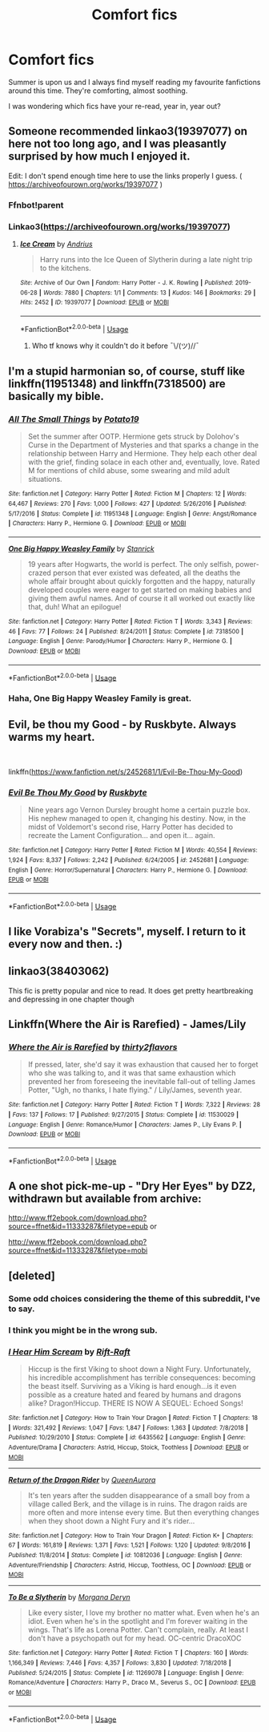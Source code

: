 #+TITLE: Comfort fics

* Comfort fics
:PROPERTIES:
:Author: selbh
:Score: 9
:DateUnix: 1562962075.0
:DateShort: 2019-Jul-13
:FlairText: Request
:END:
Summer is upon us and I always find myself reading my favourite fanfictions around this time. They're comforting, almost soothing.

I was wondering which fics have your re-read, year in, year out?


** Someone recommended linkao3(19397077) on here not too long ago, and I was pleasantly surprised by how much I enjoyed it.

Edit: I don't spend enough time here to use the links properly I guess. ( [[https://archiveofourown.org/works/19397077]] )
:PROPERTIES:
:Author: spaghettifortwo
:Score: 9
:DateUnix: 1562963177.0
:DateShort: 2019-Jul-13
:END:

*** Ffnbot!parent
:PROPERTIES:
:Author: Shastaw2006
:Score: 3
:DateUnix: 1562986962.0
:DateShort: 2019-Jul-13
:END:


*** Linkao3([[https://archiveofourown.org/works/19397077]])
:PROPERTIES:
:Author: Shastaw2006
:Score: 3
:DateUnix: 1562987095.0
:DateShort: 2019-Jul-13
:END:

**** [[https://archiveofourown.org/works/19397077][*/Ice Cream/*]] by [[https://www.archiveofourown.org/users/Andrius/pseuds/Andrius][/Andrius/]]

#+begin_quote
  Harry runs into the Ice Queen of Slytherin during a late night trip to the kitchens.
#+end_quote

^{/Site/:} ^{Archive} ^{of} ^{Our} ^{Own} ^{*|*} ^{/Fandom/:} ^{Harry} ^{Potter} ^{-} ^{J.} ^{K.} ^{Rowling} ^{*|*} ^{/Published/:} ^{2019-06-28} ^{*|*} ^{/Words/:} ^{7880} ^{*|*} ^{/Chapters/:} ^{1/1} ^{*|*} ^{/Comments/:} ^{13} ^{*|*} ^{/Kudos/:} ^{146} ^{*|*} ^{/Bookmarks/:} ^{29} ^{*|*} ^{/Hits/:} ^{2452} ^{*|*} ^{/ID/:} ^{19397077} ^{*|*} ^{/Download/:} ^{[[https://archiveofourown.org/downloads/19397077/Ice%20Cream.epub?updated_at=1562912796][EPUB]]} ^{or} ^{[[https://archiveofourown.org/downloads/19397077/Ice%20Cream.mobi?updated_at=1562912796][MOBI]]}

--------------

*FanfictionBot*^{2.0.0-beta} | [[https://github.com/tusing/reddit-ffn-bot/wiki/Usage][Usage]]
:PROPERTIES:
:Author: FanfictionBot
:Score: 2
:DateUnix: 1562987108.0
:DateShort: 2019-Jul-13
:END:

***** Who tf knows why it couldn't do it before ¯\/(ツ)//¯
:PROPERTIES:
:Author: Shastaw2006
:Score: 5
:DateUnix: 1562987220.0
:DateShort: 2019-Jul-13
:END:


** I'm a stupid harmonian so, of course, stuff like linkffn(11951348) and linkffn(7318500) are basically my bible.
:PROPERTIES:
:Author: VCXXXXX
:Score: 3
:DateUnix: 1562973380.0
:DateShort: 2019-Jul-13
:END:

*** [[https://www.fanfiction.net/s/11951348/1/][*/All The Small Things/*]] by [[https://www.fanfiction.net/u/5594536/Potato19][/Potato19/]]

#+begin_quote
  Set the summer after OOTP. Hermione gets struck by Dolohov's Curse in the Department of Mysteries and that sparks a change in the relationship between Harry and Hermione. They help each other deal with the grief, finding solace in each other and, eventually, love. Rated M for mentions of child abuse, some swearing and mild adult situations.
#+end_quote

^{/Site/:} ^{fanfiction.net} ^{*|*} ^{/Category/:} ^{Harry} ^{Potter} ^{*|*} ^{/Rated/:} ^{Fiction} ^{M} ^{*|*} ^{/Chapters/:} ^{12} ^{*|*} ^{/Words/:} ^{64,467} ^{*|*} ^{/Reviews/:} ^{270} ^{*|*} ^{/Favs/:} ^{1,000} ^{*|*} ^{/Follows/:} ^{427} ^{*|*} ^{/Updated/:} ^{5/26/2016} ^{*|*} ^{/Published/:} ^{5/17/2016} ^{*|*} ^{/Status/:} ^{Complete} ^{*|*} ^{/id/:} ^{11951348} ^{*|*} ^{/Language/:} ^{English} ^{*|*} ^{/Genre/:} ^{Angst/Romance} ^{*|*} ^{/Characters/:} ^{Harry} ^{P.,} ^{Hermione} ^{G.} ^{*|*} ^{/Download/:} ^{[[http://www.ff2ebook.com/old/ffn-bot/index.php?id=11951348&source=ff&filetype=epub][EPUB]]} ^{or} ^{[[http://www.ff2ebook.com/old/ffn-bot/index.php?id=11951348&source=ff&filetype=mobi][MOBI]]}

--------------

[[https://www.fanfiction.net/s/7318500/1/][*/One Big Happy Weasley Family/*]] by [[https://www.fanfiction.net/u/2918348/Stanrick][/Stanrick/]]

#+begin_quote
  19 years after Hogwarts, the world is perfect. The only selfish, power-crazed person that ever existed was defeated, all the deaths the whole affair brought about quickly forgotten and the happy, naturally developed couples were eager to get started on making babies and giving them awful names. And of course it all worked out exactly like that, duh! What an epilogue!
#+end_quote

^{/Site/:} ^{fanfiction.net} ^{*|*} ^{/Category/:} ^{Harry} ^{Potter} ^{*|*} ^{/Rated/:} ^{Fiction} ^{T} ^{*|*} ^{/Words/:} ^{3,343} ^{*|*} ^{/Reviews/:} ^{46} ^{*|*} ^{/Favs/:} ^{77} ^{*|*} ^{/Follows/:} ^{24} ^{*|*} ^{/Published/:} ^{8/24/2011} ^{*|*} ^{/Status/:} ^{Complete} ^{*|*} ^{/id/:} ^{7318500} ^{*|*} ^{/Language/:} ^{English} ^{*|*} ^{/Genre/:} ^{Parody/Humor} ^{*|*} ^{/Characters/:} ^{Harry} ^{P.,} ^{Hermione} ^{G.} ^{*|*} ^{/Download/:} ^{[[http://www.ff2ebook.com/old/ffn-bot/index.php?id=7318500&source=ff&filetype=epub][EPUB]]} ^{or} ^{[[http://www.ff2ebook.com/old/ffn-bot/index.php?id=7318500&source=ff&filetype=mobi][MOBI]]}

--------------

*FanfictionBot*^{2.0.0-beta} | [[https://github.com/tusing/reddit-ffn-bot/wiki/Usage][Usage]]
:PROPERTIES:
:Author: FanfictionBot
:Score: 2
:DateUnix: 1562973399.0
:DateShort: 2019-Jul-13
:END:


*** Haha, One Big Happy Weasley Family is great.
:PROPERTIES:
:Author: selbh
:Score: 1
:DateUnix: 1563094602.0
:DateShort: 2019-Jul-14
:END:


** Evil, be thou my Good - by Ruskbyte. Always warms my heart.

​

linkffn([[https://www.fanfiction.net/s/2452681/1/Evil-Be-Thou-My-Good]])
:PROPERTIES:
:Author: richardjreidii
:Score: 3
:DateUnix: 1563082114.0
:DateShort: 2019-Jul-14
:END:

*** [[https://www.fanfiction.net/s/2452681/1/][*/Evil Be Thou My Good/*]] by [[https://www.fanfiction.net/u/226550/Ruskbyte][/Ruskbyte/]]

#+begin_quote
  Nine years ago Vernon Dursley brought home a certain puzzle box. His nephew managed to open it, changing his destiny. Now, in the midst of Voldemort's second rise, Harry Potter has decided to recreate the Lament Configuration... and open it... again.
#+end_quote

^{/Site/:} ^{fanfiction.net} ^{*|*} ^{/Category/:} ^{Harry} ^{Potter} ^{*|*} ^{/Rated/:} ^{Fiction} ^{M} ^{*|*} ^{/Words/:} ^{40,554} ^{*|*} ^{/Reviews/:} ^{1,924} ^{*|*} ^{/Favs/:} ^{8,337} ^{*|*} ^{/Follows/:} ^{2,242} ^{*|*} ^{/Published/:} ^{6/24/2005} ^{*|*} ^{/id/:} ^{2452681} ^{*|*} ^{/Language/:} ^{English} ^{*|*} ^{/Genre/:} ^{Horror/Supernatural} ^{*|*} ^{/Characters/:} ^{Harry} ^{P.,} ^{Hermione} ^{G.} ^{*|*} ^{/Download/:} ^{[[http://www.ff2ebook.com/old/ffn-bot/index.php?id=2452681&source=ff&filetype=epub][EPUB]]} ^{or} ^{[[http://www.ff2ebook.com/old/ffn-bot/index.php?id=2452681&source=ff&filetype=mobi][MOBI]]}

--------------

*FanfictionBot*^{2.0.0-beta} | [[https://github.com/tusing/reddit-ffn-bot/wiki/Usage][Usage]]
:PROPERTIES:
:Author: FanfictionBot
:Score: 1
:DateUnix: 1563082176.0
:DateShort: 2019-Jul-14
:END:


** I like Vorabiza's "Secrets", myself. I return to it every now and then. :)
:PROPERTIES:
:Author: alvarkresh
:Score: 1
:DateUnix: 1562992878.0
:DateShort: 2019-Jul-13
:END:


** linkao3(38403062)

This fic is pretty popular and nice to read. It does get pretty heartbreaking and depressing in one chapter though
:PROPERTIES:
:Author: artymas383
:Score: 1
:DateUnix: 1563046870.0
:DateShort: 2019-Jul-14
:END:


** Linkffn(Where the Air is Rarefied) - James/Lily
:PROPERTIES:
:Author: rohan62442
:Score: 1
:DateUnix: 1563093736.0
:DateShort: 2019-Jul-14
:END:

*** [[https://www.fanfiction.net/s/11530029/1/][*/Where the Air is Rarefied/*]] by [[https://www.fanfiction.net/u/61950/thirty2flavors][/thirty2flavors/]]

#+begin_quote
  If pressed, later, she'd say it was exhaustion that caused her to forget who she was talking to, and it was that same exhaustion which prevented her from foreseeing the inevitable fall-out of telling James Potter, "Ugh, no thanks, I hate flying." / Lily/James, seventh year.
#+end_quote

^{/Site/:} ^{fanfiction.net} ^{*|*} ^{/Category/:} ^{Harry} ^{Potter} ^{*|*} ^{/Rated/:} ^{Fiction} ^{T} ^{*|*} ^{/Words/:} ^{7,322} ^{*|*} ^{/Reviews/:} ^{28} ^{*|*} ^{/Favs/:} ^{137} ^{*|*} ^{/Follows/:} ^{17} ^{*|*} ^{/Published/:} ^{9/27/2015} ^{*|*} ^{/Status/:} ^{Complete} ^{*|*} ^{/id/:} ^{11530029} ^{*|*} ^{/Language/:} ^{English} ^{*|*} ^{/Genre/:} ^{Romance/Humor} ^{*|*} ^{/Characters/:} ^{James} ^{P.,} ^{Lily} ^{Evans} ^{P.} ^{*|*} ^{/Download/:} ^{[[http://www.ff2ebook.com/old/ffn-bot/index.php?id=11530029&source=ff&filetype=epub][EPUB]]} ^{or} ^{[[http://www.ff2ebook.com/old/ffn-bot/index.php?id=11530029&source=ff&filetype=mobi][MOBI]]}

--------------

*FanfictionBot*^{2.0.0-beta} | [[https://github.com/tusing/reddit-ffn-bot/wiki/Usage][Usage]]
:PROPERTIES:
:Author: FanfictionBot
:Score: 1
:DateUnix: 1563093752.0
:DateShort: 2019-Jul-14
:END:


** A one shot pick-me-up - "Dry Her Eyes" by DZ2, withdrawn but available from archive:

[[http://www.ff2ebook.com/download.php?source=ffnet&id=11333287&filetype=epub]] or

[[http://www.ff2ebook.com/download.php?source=ffnet&id=11333287&filetype=epub][http://www.ff2ebook.com/download.php?source=ffnet&id=11333287&filetype=mobi]]
:PROPERTIES:
:Author: Huntrrz
:Score: 1
:DateUnix: 1563129154.0
:DateShort: 2019-Jul-14
:END:


** [deleted]
:PROPERTIES:
:Score: -9
:DateUnix: 1562968657.0
:DateShort: 2019-Jul-13
:END:

*** Some odd choices considering the theme of this subreddit, I've to say.
:PROPERTIES:
:Author: VCXXXXX
:Score: 18
:DateUnix: 1562972677.0
:DateShort: 2019-Jul-13
:END:


*** I think you might be in the wrong sub.
:PROPERTIES:
:Author: Wassa110
:Score: 1
:DateUnix: 1563040540.0
:DateShort: 2019-Jul-13
:END:


*** [[https://www.fanfiction.net/s/6435562/1/][*/I Hear Him Scream/*]] by [[https://www.fanfiction.net/u/2587521/Rift-Raft][/Rift-Raft/]]

#+begin_quote
  Hiccup is the first Viking to shoot down a Night Fury. Unfortunately, his incredible accomplishment has terrible consequences: becoming the beast itself. Surviving as a Viking is hard enough...is it even possible as a creature hated and feared by humans and dragons alike? Dragon!Hiccup. THERE IS NOW A SEQUEL: Echoed Songs!
#+end_quote

^{/Site/:} ^{fanfiction.net} ^{*|*} ^{/Category/:} ^{How} ^{to} ^{Train} ^{Your} ^{Dragon} ^{*|*} ^{/Rated/:} ^{Fiction} ^{T} ^{*|*} ^{/Chapters/:} ^{18} ^{*|*} ^{/Words/:} ^{321,492} ^{*|*} ^{/Reviews/:} ^{1,047} ^{*|*} ^{/Favs/:} ^{1,847} ^{*|*} ^{/Follows/:} ^{1,363} ^{*|*} ^{/Updated/:} ^{7/8/2018} ^{*|*} ^{/Published/:} ^{10/29/2010} ^{*|*} ^{/Status/:} ^{Complete} ^{*|*} ^{/id/:} ^{6435562} ^{*|*} ^{/Language/:} ^{English} ^{*|*} ^{/Genre/:} ^{Adventure/Drama} ^{*|*} ^{/Characters/:} ^{Astrid,} ^{Hiccup,} ^{Stoick,} ^{Toothless} ^{*|*} ^{/Download/:} ^{[[http://www.ff2ebook.com/old/ffn-bot/index.php?id=6435562&source=ff&filetype=epub][EPUB]]} ^{or} ^{[[http://www.ff2ebook.com/old/ffn-bot/index.php?id=6435562&source=ff&filetype=mobi][MOBI]]}

--------------

[[https://www.fanfiction.net/s/10812036/1/][*/Return of the Dragon Rider/*]] by [[https://www.fanfiction.net/u/4700940/QueenAurora][/QueenAurora/]]

#+begin_quote
  It's ten years after the sudden disappearance of a small boy from a village called Berk, and the village is in ruins. The dragon raids are more often and more intense every time. But then everything changes when they shoot down a Night Fury and it's rider...
#+end_quote

^{/Site/:} ^{fanfiction.net} ^{*|*} ^{/Category/:} ^{How} ^{to} ^{Train} ^{Your} ^{Dragon} ^{*|*} ^{/Rated/:} ^{Fiction} ^{K+} ^{*|*} ^{/Chapters/:} ^{67} ^{*|*} ^{/Words/:} ^{161,819} ^{*|*} ^{/Reviews/:} ^{1,371} ^{*|*} ^{/Favs/:} ^{1,521} ^{*|*} ^{/Follows/:} ^{1,120} ^{*|*} ^{/Updated/:} ^{9/8/2016} ^{*|*} ^{/Published/:} ^{11/8/2014} ^{*|*} ^{/Status/:} ^{Complete} ^{*|*} ^{/id/:} ^{10812036} ^{*|*} ^{/Language/:} ^{English} ^{*|*} ^{/Genre/:} ^{Adventure/Friendship} ^{*|*} ^{/Characters/:} ^{Astrid,} ^{Hiccup,} ^{Toothless,} ^{OC} ^{*|*} ^{/Download/:} ^{[[http://www.ff2ebook.com/old/ffn-bot/index.php?id=10812036&source=ff&filetype=epub][EPUB]]} ^{or} ^{[[http://www.ff2ebook.com/old/ffn-bot/index.php?id=10812036&source=ff&filetype=mobi][MOBI]]}

--------------

[[https://www.fanfiction.net/s/11269078/1/][*/To Be a Slytherin/*]] by [[https://www.fanfiction.net/u/2235861/Morgana-Deryn][/Morgana Deryn/]]

#+begin_quote
  Like every sister, I love my brother no matter what. Even when he's an idiot. Even when he's in the spotlight and I'm forever waiting in the wings. That's life as Lorena Potter. Can't complain, really. At least I don't have a psychopath out for my head. OC-centric DracoXOC
#+end_quote

^{/Site/:} ^{fanfiction.net} ^{*|*} ^{/Category/:} ^{Harry} ^{Potter} ^{*|*} ^{/Rated/:} ^{Fiction} ^{T} ^{*|*} ^{/Chapters/:} ^{160} ^{*|*} ^{/Words/:} ^{1,166,349} ^{*|*} ^{/Reviews/:} ^{7,446} ^{*|*} ^{/Favs/:} ^{4,357} ^{*|*} ^{/Follows/:} ^{3,830} ^{*|*} ^{/Updated/:} ^{7/18/2018} ^{*|*} ^{/Published/:} ^{5/24/2015} ^{*|*} ^{/Status/:} ^{Complete} ^{*|*} ^{/id/:} ^{11269078} ^{*|*} ^{/Language/:} ^{English} ^{*|*} ^{/Genre/:} ^{Romance/Adventure} ^{*|*} ^{/Characters/:} ^{Harry} ^{P.,} ^{Draco} ^{M.,} ^{Severus} ^{S.,} ^{OC} ^{*|*} ^{/Download/:} ^{[[http://www.ff2ebook.com/old/ffn-bot/index.php?id=11269078&source=ff&filetype=epub][EPUB]]} ^{or} ^{[[http://www.ff2ebook.com/old/ffn-bot/index.php?id=11269078&source=ff&filetype=mobi][MOBI]]}

--------------

*FanfictionBot*^{2.0.0-beta} | [[https://github.com/tusing/reddit-ffn-bot/wiki/Usage][Usage]]
:PROPERTIES:
:Author: FanfictionBot
:Score: 0
:DateUnix: 1562968697.0
:DateShort: 2019-Jul-13
:END:
